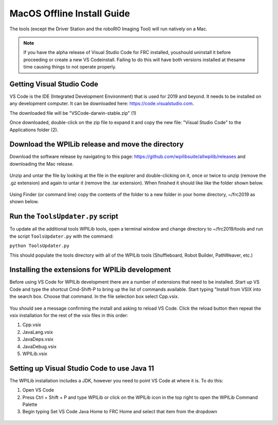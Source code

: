 MacOS Offline Install Guide
===========================

The tools (except the Driver Station and the roboRIO Imaging Tool)
will run natively on a Mac.

.. note:: If you have the alpha release of Visual Studio Code for FRC installed, you\
 should uninstall it before proceeding or create a new VS Code\
 install. Failing to do this will have both versions installed at the\
 same time causing things to not operate properly.\

Getting Visual Studio Code
^^^^^^^^^^^^^^^^^^^^^^^^^^

VS Code is the IDE (Integrated Development Environment) that is used for
2019 and beyond. It needs to be installed on any development computer.
It can be downloaded here: https://code.visualstudio.com.

The downloaded file will be "VSCode-darwin-stable.zip" (1)

Once downloaded, double-click on the zip file to expand it and copy the
new file: "Visual Studio Code" to the Applications folder (2).

.. figure:: images/mac/VisualStudioCode.png
   :alt:

Download the WPILib release and move the directory
^^^^^^^^^^^^^^^^^^^^^^^^^^^^^^^^^^^^^^^^^^^^^^^^^^

Download the software release by navigating to this page:
https://github.com/wpilibsuite/allwpilib/releases and downloading the
Mac release.

.. figure:: images/mac/MacReleasePage.png
   :alt:

Unzip and untar the file by looking at the file in the explorer and
double-clicking on it, once or twice to unzip (remove the .gz extension)
and again to untar it (remove the .tar extension). When finished it
should like like the folder shown below.

.. figure:: images/mac/UntarredRelease.png
   :alt:

Using Finder (or command line) copy the contents of the folder to a new
folder in your home directory, ~/frc2019 as shown below.

.. figure:: images/mac/MovedFiles.png
   :alt:

Run the ``ToolsUpdater.py`` script
^^^^^^^^^^^^^^^^^^^^^^^^^^^^^^^^^^

To update all the additional tools WPILib tools, open a terminal window
and change directory to ~/frc2019/tools and run the script
``ToolsUpdater.py`` with the command:

``python ToolsUpdater.py``

This should populate the tools directory with all of the WPILib tools
(Shuffleboard, Robot Builder, PathWeaver, etc.)

.. figure:: images/mac/ToolsUpdater.png
   :alt:

Installing the extensions for WPILib development
^^^^^^^^^^^^^^^^^^^^^^^^^^^^^^^^^^^^^^^^^^^^^^^^

Before using VS Code for WPILib development there are a number of
extensions that need to be installed. Start up VS Code and type the
shortcut Cmd-Shift-P to bring up the list of commands available. Start
typing "Install from VSIX into the search box. Choose that command. In
the file selection box select Cpp.vsix.

.. figure:: images/mac/InstallFromVSIX.png
   :alt:

.. figure:: images/mac/CppVSIX.png
   :alt:

You should see a message confirming the install and asking to reload
VS Code. Click the reload button then repeat the vsix installation for
the rest of the vsix files in this order:

1. Cpp.vsix
2. JavaLang.vsix
3. JavaDeps.vsix
4. JavaDebug.vsix
5. WPILib.vsix

Setting up Visual Studio Code to use Java 11
^^^^^^^^^^^^^^^^^^^^^^^^^^^^^^^^^^^^^^^^^^^^

The WPILib installation includes a JDK, however you need to point VS
Code at where it is. To do this:

1) Open VS Code
2) Press Ctrl + Shift + P and type WPILib or click on the WPILib icon in
   the top right to open the WPILib Command Palette
3) Begin typing Set VS Code Java Home to FRC Home and select that item
   from the dropdown

.. figure:: images/mac/JDKHome.png
   :alt:
